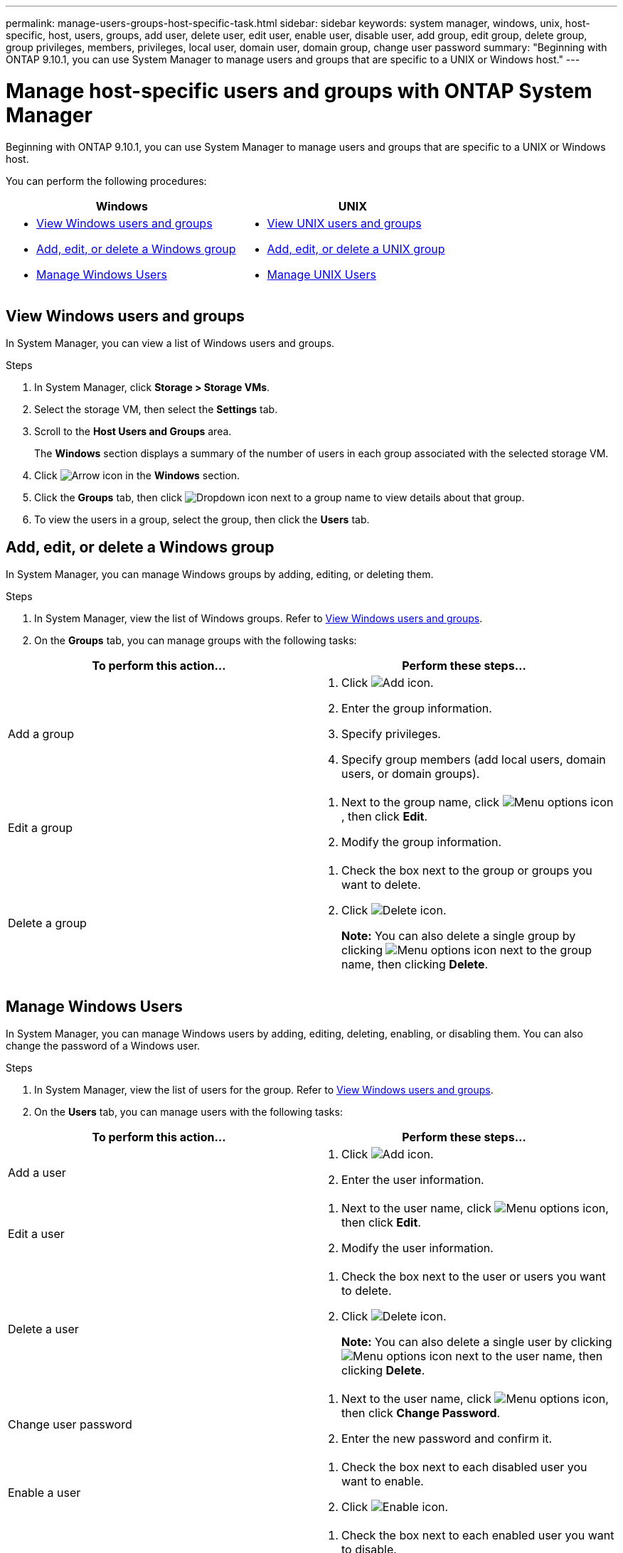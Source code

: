 ---
permalink: manage-users-groups-host-specific-task.html
sidebar: sidebar
keywords: system manager, windows, unix, host-specific, host, users, groups, add user, delete user, edit user, enable user, disable user, add group, edit group, delete group, group privileges, members, privileges, local user, domain user, domain group, change user password
summary: "Beginning with ONTAP 9.10.1, you can use System Manager to manage users and groups that are specific to a UNIX or Windows host."
---

= Manage host-specific users and groups with ONTAP System Manager

:icons: font
:imagesdir: ./media/

[.lead]
Beginning with ONTAP 9.10.1, you can use System Manager to manage users and groups that are specific to a UNIX or Windows host.

You can perform the following procedures:

|===

h| Windows   h| UNIX

a|
* <<View Windows users and groups>>
* <<add-edit-delete-Windows>>
* <<manage-windows-users>>

a|
* <<View UNIX users and groups>>
* <<add-edit-delete-UNIX>>
* <<manage-unix-users>>

|===

== View Windows users and groups

In System Manager, you can view a list of Windows users and groups.

.Steps

.	In System Manager, click *Storage > Storage VMs*.

.	Select the storage VM, then select the *Settings* tab.

.	Scroll to the *Host Users and Groups* area.
+
The *Windows* section displays a summary of the number of users in each group associated with the selected storage VM.

.	Click image:icon_arrow.gif[Arrow icon] in the *Windows* section.

.	Click the *Groups* tab, then click  image:icon_dropdown_arrow.gif[Dropdown icon] next to a group name to view details about that group.

.	To view the users in a group, select the group, then click the *Users* tab.

[[add-edit-delete-Windows]]
== Add, edit, or delete a Windows group

In System Manager, you can manage Windows groups by adding, editing, or deleting them.

.Steps

.	In System Manager, view the list of Windows groups.  Refer to <<View Windows users and groups>>.

.	On the *Groups* tab, you can manage groups with the following tasks:

|===

h| To perform this action...  h| Perform these steps...

a| Add a group
a|
. Click image:icon_add.gif[Add icon].

. Enter the group information.

. Specify privileges.

. Specify group members (add local users, domain users, or domain groups).

a| Edit a group
a|
. Next to the group name, click image:icon_kabob.gif[Menu options icon], then click *Edit*.

. Modify the group information.

a| Delete a group
a|
. Check the box next to the group or groups you want to delete.

. Click image:icon_delete_with_can_white_bg.gif[Delete icon].
+
*Note:*  You can also delete a single group by clicking image:icon_kabob.gif[Menu options icon] next to the group name, then clicking *Delete*.

|===

[[manage-windows-users]]
== Manage Windows Users

In System Manager, you can manage Windows users by adding, editing, deleting, enabling, or disabling them. You can also change the password of a Windows user.

.Steps

.	In System Manager, view the list of users for the group.  Refer to <<View Windows users and groups>>.

.	On the *Users* tab, you can manage users with the following tasks:

|===

h| To perform this action...  h| Perform these steps...

a| Add a user
a|
. Click image:icon_add.gif[Add icon].

. Enter the user information.

a| Edit a user
a|
. Next to the user name, click image:icon_kabob.gif[Menu options icon], then click *Edit*.

. Modify the user information.

a| Delete a user
a|
. Check the box next to the user or users you want to delete.

. Click image:icon_delete_with_can_white_bg.gif[Delete icon].
+
*Note:* You can also delete a single user by clicking image:icon_kabob.gif[Menu options icon] next to the user name, then clicking *Delete*.

a| Change user password
a|
. Next to the user name, click image:icon_kabob.gif[Menu options icon], then click *Change Password*.

. Enter the new password and confirm it.

a| Enable a user
a|
. Check the box next to each disabled user you want to enable.

. Click image:icon-enable-with-symbol.gif[Enable icon].

a| Disable a users
a|
. Check the box next to each enabled user you want to disable.

. Click image:icon-disable-with-symbol.gif[Disable icon].

|===

== View UNIX users and groups

In System Manager, you can view a list of UNIX users and groups.

.Steps

.	In System Manager, click *Storage > Storage VMs*.

.	Select the storage VM, then select the *Settings* tab.

.	Scroll to the *Host Users and Groups* area.
+
The *UNIX* section displays a summary of the number of users in each group associated with the selected storage VM.

.	Click image:icon_arrow.gif[Arrow icon] in the *UNIX* section.

.	Click the *Groups* tab to view details about that group.

.	To view the users in a group, select the group, then click the *Users* tab.

[[add-edit-delete-UNIX]]
== Add, edit, or delete a UNIX group

In System Manager, you can manage UNIX groups by adding, editing, or deleting them.

.Steps

.	In System Manager, view the list of UNIX groups.  Refer to <<View UNIX users and groups>>.

.	On the *Groups* tab, you can manage groups with the following tasks:

|===

h| To perform this action...  h| Perform these steps...

a| Add a group
a|
. Click image:icon_add.gif[Add icon].

. Enter the group information.

. (Optional) Specify associated users.

a| Edit a group
a|
. Select the group.

. Click image:icon_edit.gif[Edit icon].

. Modify the group information.

. (Optional) Add or remove users.

a| Delete a group
a|
. Select the group or groups you want to delete.

. Click image:icon_delete_with_can_white_bg.gif[Delete icon].

|===

[[manage-unix-users]]
== Manage UNIX Users

In System Manager, you can manage Windows users by adding, editing, or deleting them.

.Steps

.	In System Manager, view the list of users for the group.  Refer to <<View UNIX users and groups>>.

.	On the *Users* tab, you can manage users with the following tasks:

|===

h| To perform this action...  h| Perform these steps...

a| Add a user
a|
. Click image:icon_add.gif[Add icon].

. Enter the user information.

a| Edit a user
a|
. Select the user you want to edit.

. Click image:icon_edit.gif[Edit icon].

. Modify the user information.

a| Delete a user
a|
. Select the user or users you want to delete.

. Click image:icon_delete_with_can_white_bg.gif[Delete icon].

|===

// 2025 June 16, ONTAPDOC-3078
// 28 OCT 2021, JIRA IE-447 and IE-448
